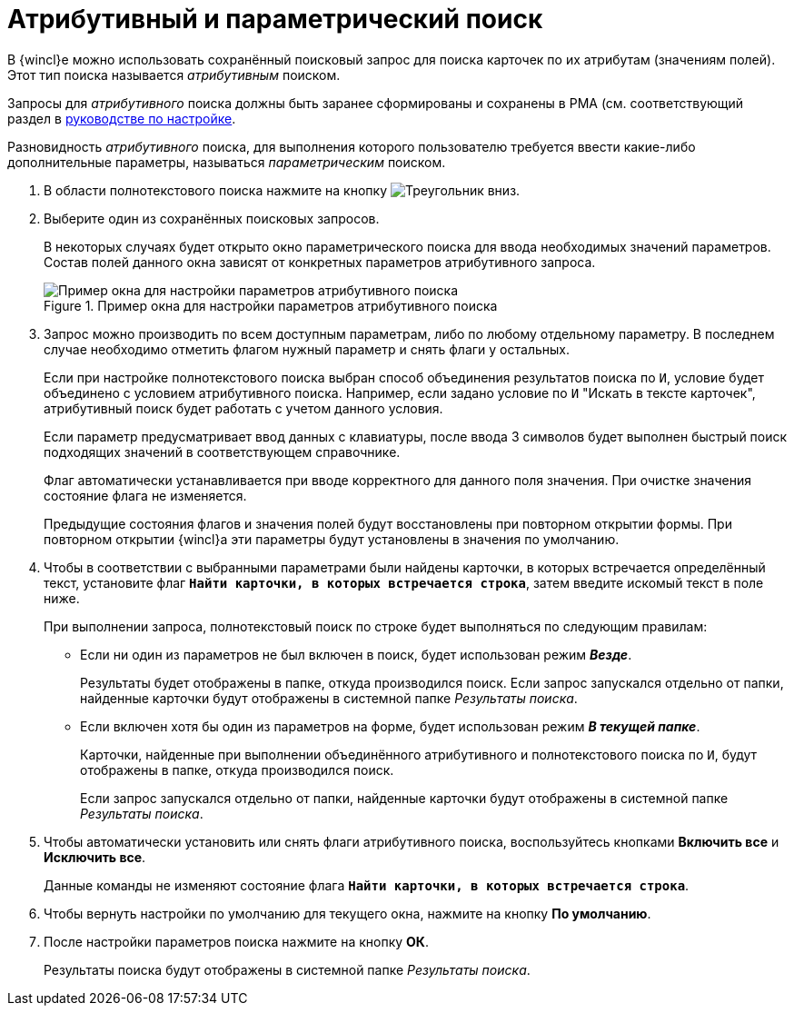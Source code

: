= Атрибутивный и параметрический поиск

В {wincl}е можно использовать сохранённый поисковый запрос для поиска карточек по их атрибутам (значениям полей). Этот тип поиска называется _атрибутивным_ поиском.

Запросы для _атрибутивного_ поиска должны быть заранее сформированы и сохранены в РМА (см. соответствующий раздел в xref:engineer::attributive-condition.adoc[руководстве по настройке].

Разновидность _атрибутивного_ поиска, для выполнения которого пользователю требуется ввести какие-либо дополнительные параметры, называться _параметрическим_ поиском.

. В области полнотекстового поиска нажмите на кнопку image:buttons/triangle-down.png[Треугольник вниз].
. Выберите один из сохранённых поисковых запросов.
+
В некоторых случаях будет открыто окно параметрического поиска для ввода необходимых значений параметров. Состав полей данного окна зависят от конкретных параметров атрибутивного запроса.
+
.Пример окна для настройки параметров атрибутивного поиска
image::search-attributive-parameters.png[Пример окна для настройки параметров атрибутивного поиска]
+
. Запрос можно производить по всем доступным параметрам, либо по любому отдельному параметру. В последнем случае необходимо отметить флагом нужный параметр и снять флаги у остальных.
+
Если при настройке полнотекстового поиска выбран способ объединения результатов поиска по `И`, условие будет объединено с условием атрибутивного поиска. Например, если задано условие по `И` "Искать в тексте карточек", атрибутивный поиск будет работать с учетом данного условия.
+
Если параметр предусматривает ввод данных с клавиатуры, после ввода 3 символов будет выполнен быстрый поиск подходящих значений в соответствующем справочнике.
+
Флаг автоматически устанавливается при вводе корректного для данного поля значения. При очистке значения состояние флага не изменяется.
+
Предыдущие состояния флагов и значения полей будут восстановлены при повторном открытии формы. При повторном открытии {wincl}а эти параметры будут установлены в значения по умолчанию.
+
. Чтобы в соответствии с выбранными параметрами были найдены карточки, в которых встречается определённый текст, установите флаг `*Найти карточки, в которых встречается строка*`, затем введите искомый текст в поле ниже.
+
.При выполнении запроса, полнотекстовый поиск по строке будет выполняться по следующим правилам:
* Если ни один из параметров не был включен в поиск, будет использован режим *_Везде_*.
+
Результаты будет отображены в папке, откуда производился поиск. Если запрос запускался отдельно от папки, найденные карточки будут отображены в системной папке _Результаты поиска_.
+
* Если включен хотя бы один из параметров на форме, будет использован режим *_В текущей папке_*.
+
Карточки, найденные при выполнении объединённого атрибутивного и полнотекстового поиска по `И`, будут отображены в папке, откуда производился поиск.
+
Если запрос запускался отдельно от папки, найденные карточки будут отображены в системной папке _Результаты поиска_.
+
. Чтобы автоматически установить или снять флаги атрибутивного поиска, воспользуйтесь кнопками *Включить все* и *Исключить все*.
+
Данные команды не изменяют состояние флага `*Найти карточки, в которых встречается строка*`.
+
. Чтобы вернуть настройки по умолчанию для текущего окна, нажмите на кнопку *По умолчанию*.
. После настройки параметров поиска нажмите на кнопку *ОК*.
+
Результаты поиска будут отображены в системной папке _Результаты поиска_.
